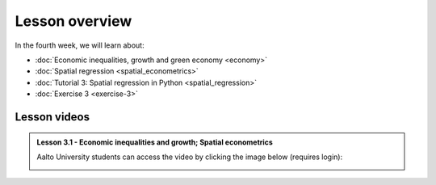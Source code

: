 Lesson overview
===============

In the fourth week, we will learn about:

- :doc:`Economic inequalities, growth and green economy <economy>`
- :doc:`Spatial regression <spatial_econometrics>`
- :doc:`Tutorial 3: Spatial regression in Python <spatial_regression>`
- :doc:`Exercise 3 <exercise-3>`

Lesson videos
-------------

.. admonition:: Lesson 3.1 - Economic inequalities and growth; Spatial econometrics

    Aalto University students can access the video by clicking the image below (requires login):

    .. figure:: img/SDS4SD_Lesson_4.1.png
        :target: https://aalto.cloud.panopto.eu/Panopto/Pages/Viewer.aspx?id=23ebb01d-3665-4a17-bfba-b1010076a48d
        :width: 500px
        :align: left

.. .. admonition:: Lesson 3.2 - Spatial econometrics; Spatial regression with Python (tutorial)
    Aalto University students can access the video by clicking the image below (requires login):
    .. figure:: img/SDS4SD_Lesson_4.2.png
        :target: https://aalto.cloud.panopto.eu/Panopto/Pages/Viewer.aspx?id=71e8dde5-5122-4500-9f21-afa100f2f703
        :width: 500px
        :align: left

